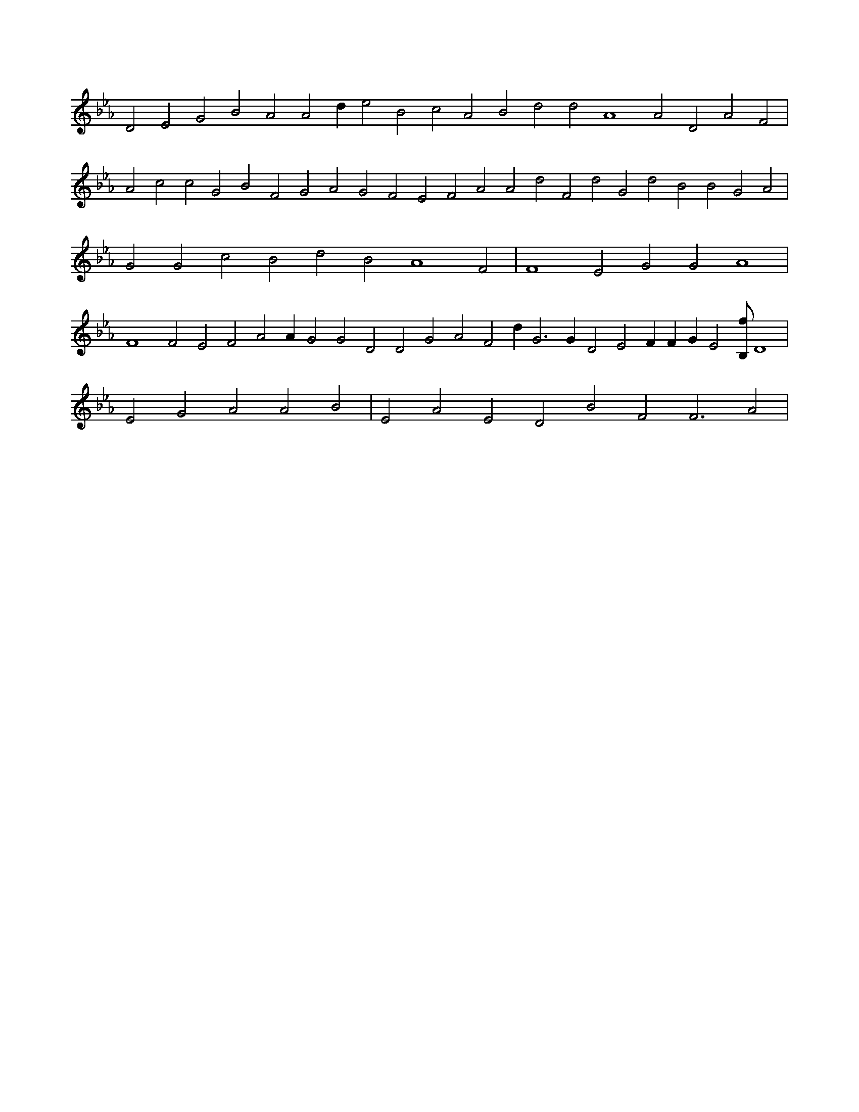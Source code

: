 X:803
L:1/4
M:none
K:EbMaj
D2 E2 G2 B2 A2 A2 d e2 B2 c2 A2 B2 d2 d2 A4 A2 D2 A2 F2 | A2 c2 c2 G2 B2 F2 G2 A2 G2 F2 E2 F2 A2 A2 d2 F2 d2 G2 d2 B2 B2 G2 A2 | G2 G2 c2 B2 d2 B2 A4 F2 | F4 E2 G2 G2 A4 | F4 F2 E2 F2 A2 A G2 G2 D2 D2 G2 A2 F2 d G3 G D2 E2 F F G E2 [B,/2f/2] D4 | E2 G2 A2 A2 B2 | E2 A2 E2 D2 B2 F2 F3 A2 |

